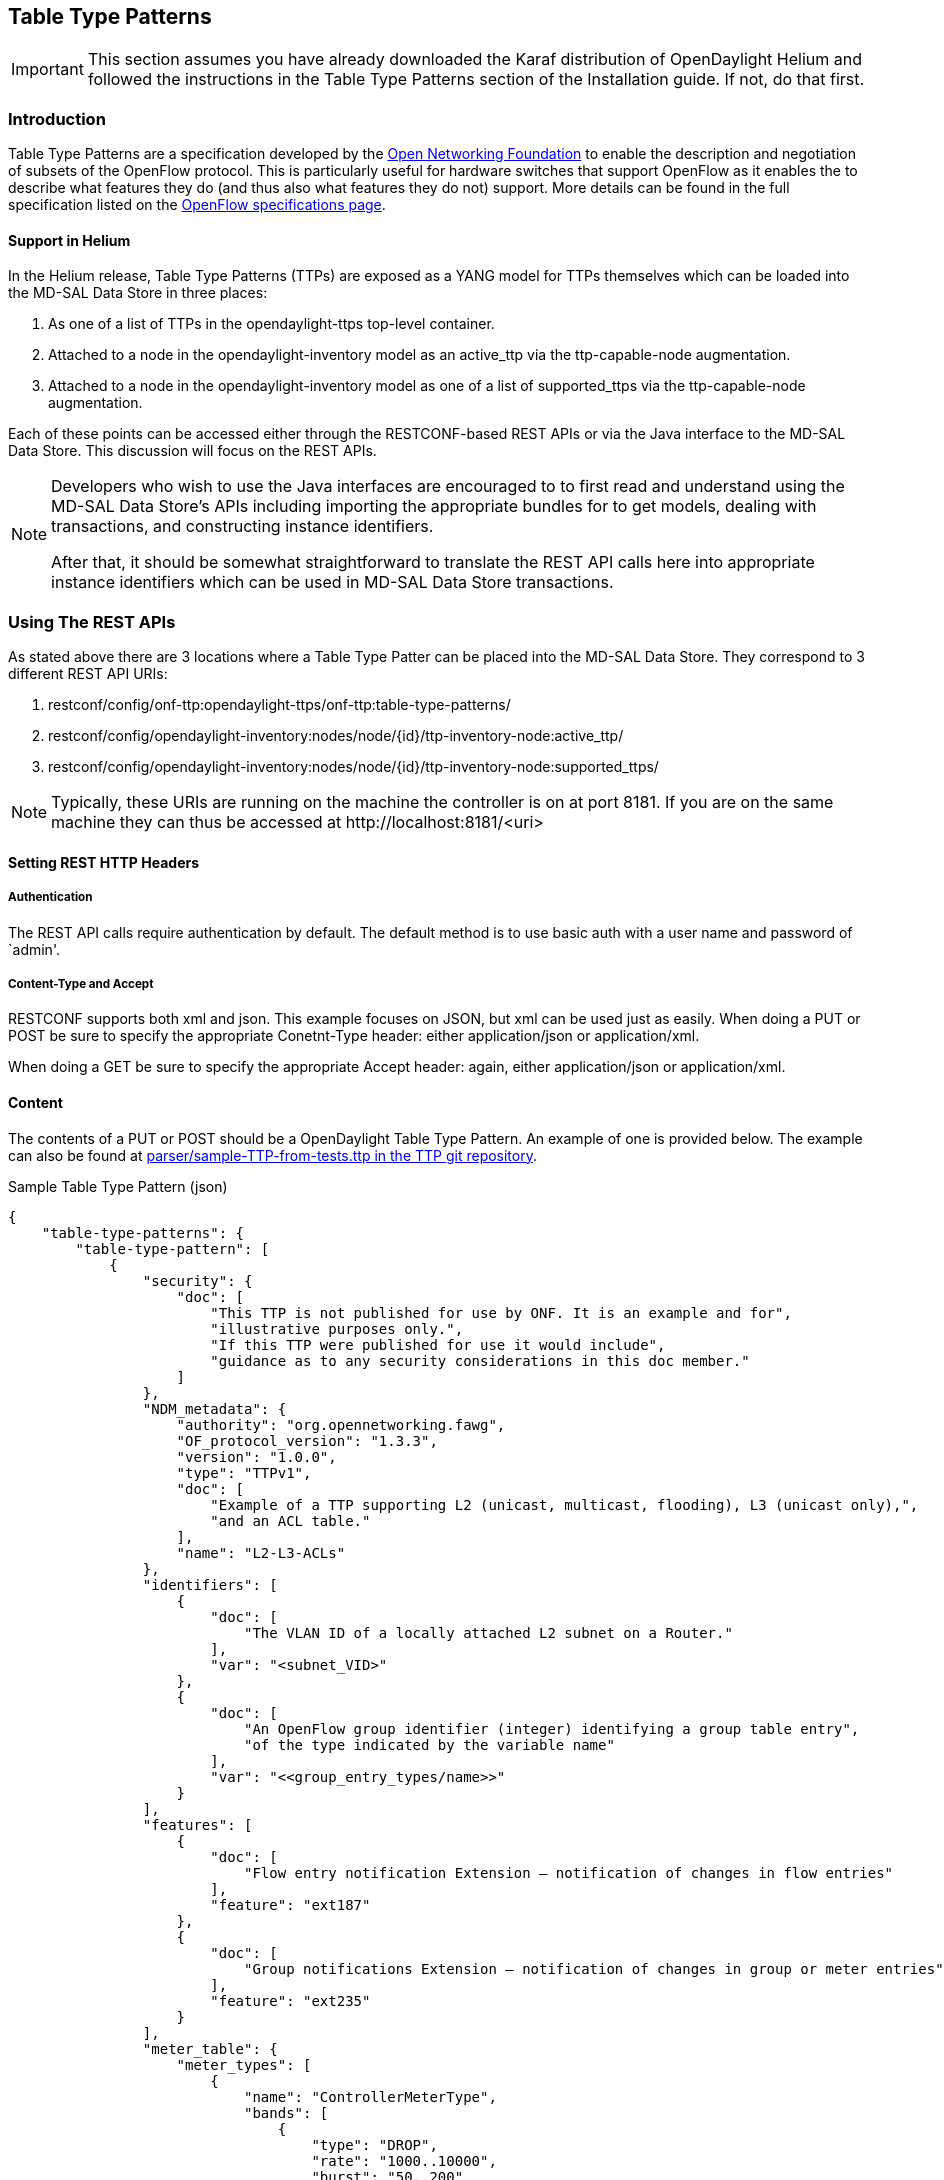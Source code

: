 == Table Type Patterns

IMPORTANT: This section assumes you have already downloaded the Karaf
           distribution of OpenDaylight Helium and followed the
           instructions in the Table Type Patterns section of the
           Installation guide. If not, do that first.

=== Introduction

Table Type Patterns are a specification developed by the
https://www.opennetworking.org/[Open Networking Foundation] to enable
the description and negotiation of subsets of the OpenFlow protocol.
This is particularly useful for hardware switches that support OpenFlow
as it enables the to describe what features they do (and thus also what
features they do not) support. More details can be found in the full
specification listed on the
https://www.opennetworking.org/sdn-resources/onf-specifications/openflow[OpenFlow
specifications page].
// for reasons that baffle me, I cannot link to:
// https://www.opennetworking.org/images/stories/downloads/sdn-resources/onf-specifications/openflow/OpenFlow%20Table%20Type%20Patterns%20v1.0.pdf
// it renders it as a link to a file ignoring the https part

==== Support in Helium
In the Helium release, Table Type Patterns (TTPs) are exposed as a YANG
model for TTPs themselves which can be loaded into the MD-SAL Data
Store in three places:
// link to the MD-SAL Data Store docs?

. As one of a list of TTPs in the +opendaylight-ttps+ top-level
  container.
. Attached to a +node+ in the +opendaylight-inventory+ model as an
  +active_ttp+ via the +ttp-capable-node+ augmentation.
. Attached to a +node+ in the +opendaylight-inventory+ model as one of
  a list of +supported_ttps+ via the +ttp-capable-node+ augmentation.
// link to the inventory docs somehow?

Each of these points can be accessed either through the RESTCONF-based
REST APIs or via the Java interface to the MD-SAL Data Store. This
discussion will focus on the REST APIs.

[NOTE]
===============================
Developers who wish to use the Java interfaces are encouraged to to
first read and understand using the MD-SAL Data Store's APIs including
importing the appropriate bundles for to get models, dealing with
transactions, and constructing instance identifiers.

After that, it should be somewhat straightforward to translate the REST
API calls here into appropriate instance identifiers which can be used
in MD-SAL Data Store transactions.
===============================

=== Using The REST APIs

As stated above there are 3 locations where a Table Type Patter can be
placed into the MD-SAL Data Store. They correspond to 3 different REST
API URIs:

. +restconf/config/onf-ttp:opendaylight-ttps/onf-ttp:table-type-patterns/+
. +restconf/config/opendaylight-inventory:nodes/node/{id}/ttp-inventory-node:active_ttp/+
. +restconf/config/opendaylight-inventory:nodes/node/{id}/ttp-inventory-node:supported_ttps/+

[NOTE]
===============================
Typically, these URIs are running on the machine the controller is on
at port 8181. If you are on the same machine they can thus be accessed
at +http://localhost:8181/<uri>+
===============================

==== Setting REST HTTP Headers

===== Authentication

The REST API calls require authentication by default. The default
method is to use basic auth with a user name and password of `admin'.

===== Content-Type and Accept

RESTCONF supports both xml and json. This example focuses on JSON, but
xml can be used just as easily. When doing a PUT or POST be sure to
specify the appropriate +Conetnt-Type+ header: either
+application/json+ or +application/xml+.

When doing a GET be sure to specify the appropriate +Accept+ header:
again, either +application/json+ or +application/xml+.

==== Content

The contents of a PUT or POST should be a OpenDaylight Table Type
Pattern. An example of one is provided below. The example can also be
found at https://git.opendaylight.org/gerrit/gitweb?p=ttp.git;a=blob;f=parser/sample-TTP-from-tests.ttp;h=45130949b25c6f86b750959d27d04ec2208935fb;hb=HEAD[+parser/sample-TTP-from-tests.ttp+ in the TTP git repository].

.Sample Table Type Pattern (json)
-----------------------------------------------------
{
    "table-type-patterns": {
        "table-type-pattern": [
            {
                "security": {
                    "doc": [
                        "This TTP is not published for use by ONF. It is an example and for",
                        "illustrative purposes only.",
                        "If this TTP were published for use it would include",
                        "guidance as to any security considerations in this doc member."
                    ]
                },
                "NDM_metadata": {
                    "authority": "org.opennetworking.fawg",
                    "OF_protocol_version": "1.3.3",
                    "version": "1.0.0",
                    "type": "TTPv1",
                    "doc": [
                        "Example of a TTP supporting L2 (unicast, multicast, flooding), L3 (unicast only),",
                        "and an ACL table."
                    ],
                    "name": "L2-L3-ACLs"
                },
                "identifiers": [
                    {
                        "doc": [
                            "The VLAN ID of a locally attached L2 subnet on a Router."
                        ],
                        "var": "<subnet_VID>"
                    },
                    {
                        "doc": [
                            "An OpenFlow group identifier (integer) identifying a group table entry",
                            "of the type indicated by the variable name"
                        ],
                        "var": "<<group_entry_types/name>>"
                    }
                ],
                "features": [
                    {
                        "doc": [
                            "Flow entry notification Extension – notification of changes in flow entries"
                        ],
                        "feature": "ext187"
                    },
                    {
                        "doc": [
                            "Group notifications Extension – notification of changes in group or meter entries"
                        ],
                        "feature": "ext235"
                    }
                ],
                "meter_table": {
                    "meter_types": [
                        {
                            "name": "ControllerMeterType",
                            "bands": [
                                {
                                    "type": "DROP",
                                    "rate": "1000..10000",
                                    "burst": "50..200"
                                }
                            ]
                        },
                        {
                            "name": "TrafficMeter",
                            "bands": [
                                {
                                    "type": "DSCP_REMARK",
                                    "rate": "10000..500000",
                                    "burst": "50..500"
                                },
                                {
                                    "type": "DROP",
                                    "rate": "10000..500000",
                                    "burst": "50..500"
                                }
                            ]
                        }
                    ],
                    "built_in_meters": [
                        {
                            "name": "ControllerMeter",
                            "meter_id": 1,
                            "type": "ControllerMeterType",
                            "bands": [
                                {
                                    "rate": 2000,
                                    "burst": 75
                                }
                            ]
                        },
                        {
                            "name": "AllArpMeter",
                            "meter_id": 2,
                            "type": "ControllerMeterType",
                            "bands": [
                                {
                                    "rate": 1000,
                                    "burst": 50
                                }
                            ]
                        }
                    ]
                },
                "table_map": [
                    {
                        "name": "ControlFrame",
                        "number": 0
                    },
                    {
                        "name": "IngressVLAN",
                        "number": 10
                    },
                    {
                        "name": "MacLearning",
                        "number": 20
                    },
                    {
                        "name": "ACL",
                        "number": 30
                    },
                    {
                        "name": "L2",
                        "number": 40
                    },
                    {
                        "name": "ProtoFilter",
                        "number": 50
                    },
                    {
                        "name": "IPv4",
                        "number": 60
                    },
                    {
                        "name": "IPv6",
                        "number": 80
                    }
                ],
                "parameters": [
                    {
                        "doc": [
                            "documentation"
                        ],
                        "name": "Showing-curt-how-this-works",
                        "type": "type1"
                    }
                ],
                "flow_tables": [
                    {
                        "doc": [
                            "Filters L2 control reserved destination addresses and",
                            "may forward control packets to the controller.",
                            "Directs all other packets to the Ingress VLAN table."
                        ],
                        "name": "ControlFrame",
                        "flow_mod_types": [
                            {
                                "doc": [
                                    "This match/action pair allows for flow_mods that match on either",
                                    "ETH_TYPE or ETH_DST (or both) and send the packet to the",
                                    "controller, subject to metering."
                                ],
                                "name": "Frame-To-Controller",
                                "match_set": [
                                    {
                                        "field": "ETH_TYPE",
                                        "match_type": "all_or_exact"
                                    },
                                    {
                                        "field": "ETH_DST",
                                        "match_type": "exact"
                                    }
                                ],
                                "instruction_set": [
                                    {
                                        "doc": [
                                            "This meter may be used to limit the rate of PACKET_IN frames",
                                            "sent to the controller"
                                        ],
                                        "instruction": "METER",
                                        "meter_name": "ControllerMeter"
                                    },
                                    {
                                        "instruction": "APPLY_ACTIONS",
                                        "actions": [
                                            {
                                                "action": "OUTPUT",
                                                "port": "CONTROLLER"
                                            }
                                        ]
                                    }
                                ]
                            }
                        ],
                        "built_in_flow_mods": [
                            {
                                "doc": [
                                    "Mandatory filtering of control frames with C-VLAN Bridge reserved DA."
                                ],
                                "name": "Control-Frame-Filter",
                                "priority": "1",
                                "match_set": [
                                    {
                                        "field": "ETH_DST",
                                        "mask": "0xfffffffffff0",
                                        "value": "0x0180C2000000"
                                    }
                                ]
                            },
                            {
                                "doc": [
                                    "Mandatory miss flow_mod, sends packets to IngressVLAN table."
                                ],
                                "name": "Non-Control-Frame",
                                "priority": "0",
                                "instruction_set": [
                                    {
                                        "instruction": "GOTO_TABLE",
                                        "table": "IngressVLAN"
                                    }
                                ]
                            }
                        ]
                    }
                ],
                "group_entry_types": [
                    {
                        "doc": [
                            "Output to a port, removing VLAN tag if needed.",
                            "Entry per port, plus entry per untagged VID per port."
                        ],
                        "name": "EgressPort",
                        "group_type": "INDIRECT",
                        "bucket_types": [
                            {
                                "name": "OutputTagged",
                                "action_set": [
                                    {
                                        "action": "OUTPUT",
                                        "port": "<port_no>"
                                    }
                                ]
                            },
                            {
                                "name": "OutputUntagged",
                                "action_set": [
                                    {
                                        "action": "POP_VLAN"
                                    },
                                    {
                                        "action": "OUTPUT",
                                        "port": "<port_no>"
                                    }
                                ]
                            },
                            {
                                "opt_tag": "VID-X",
                                "name": "OutputVIDTranslate",
                                "action_set": [
                                    {
                                        "action": "SET_FIELD",
                                        "field": "VLAN_VID",
                                        "value": "<local_vid>"
                                    },
                                    {
                                        "action": "OUTPUT",
                                        "port": "<port_no>"
                                    }
                                ]
                            }
                        ]
                    }
                ],
                "flow_paths": [
                    {
                        "doc": [
                            "This object contains just a few examples of flow paths, it is not",
                            "a comprehensive list of the flow paths required for this TTP.  It is",
                            "intended that the flow paths array could include either a list of",
                            "required flow paths or a list of specific flow paths that are not",
                            "required (whichever is more concise or more useful."
                        ],
                        "name": "L2-2",
                        "path": [
                            "Non-Control-Frame",
                            "IV-pass",
                            "Known-MAC",
                            "ACLskip",
                            "L2-Unicast",
                            "EgressPort"
                        ]
                    },
                    {
                        "name": "L2-3",
                        "path": [
                            "Non-Control-Frame",
                            "IV-pass",
                            "Known-MAC",
                            "ACLskip",
                            "L2-Multicast",
                            "L2Mcast",
                            "[EgressPort]"
                        ]
                    },
                    {
                        "name": "L2-4",
                        "path": [
                            "Non-Control-Frame",
                            "IV-pass",
                            "Known-MAC",
                            "ACL-skip",
                            "VID-flood",
                            "VIDflood",
                            "[EgressPort]"
                        ]
                    },
                    {
                        "name": "L2-5",
                        "path": [
                            "Non-Control-Frame",
                            "IV-pass",
                            "Known-MAC",
                            "ACLskip",
                            "L2-Drop"
                        ]
                    },
                    {
                        "name": "v4-1",
                        "path": [
                            "Non-Control-Frame",
                            "IV-pass",
                            "Known-MAC",
                            "ACLskip",
                            "L2-Router-MAC",
                            "IPv4",
                            "v4-Unicast",
                            "NextHop",
                            "EgressPort"
                        ]
                    },
                    {
                        "name": "v4-2",
                        "path": [
                            "Non-Control-Frame",
                            "IV-pass",
                            "Known-MAC",
                            "ACLskip",
                            "L2-Router-MAC",
                            "IPv4",
                            "v4-Unicast-ECMP",
                            "L3ECMP",
                            "NextHop",
                            "EgressPort"
                        ]
                    }
                ]
            }
        ]
    }
}
-----------------------------------------------------

==== Making a REST Call

In this example we'll do a PUT to install the sample TTP from above
into OpenDaylight and then retrieve it both as json and as xml. We'll
use the https://chrome.google.com/webstore/detail/postman-rest-client/fdmmgilgnpjigdojojpjoooidkmcomcm[
Postman - REST Client] for Chrome in the examples, but any method of
accessing REST should work.

First, we'll fill in the basic information:

.Filling in URL, content, Content-Type and basic auth
image::ttp-screen1-basic-auth.png[width=500]

. Set the URL to +http://localhost:8181/restconf/config/onf-ttp:opendaylight-ttps/onf-ttp:table-type-patterns/+
. Set the action to +PUT+
. Click Headers and
. Set a header for +Content-Type+ to +application/json+
. Make sure the content is set to raw and
. Copy the sample TTP from above into the content
. Click the Basic Auth tab and
. Set the username and password to admin
. Click Refresh headers

.Refreshing basic auth headers
image::ttp-screen2-applied-basic-auth.png[width=500]

After clicking Refresh headers, we can see that a new header
(+Authorization+) has been created and this will allow us to
authenticate to make the rest call.

.PUTting a TTP
image::ttp-screen3-sent-put.png[width=500]

At this point, clicking send should result in a Status response of +200
OK+ indicating we've successfully PUT the TTP into OpenDaylight.

.Retrieving the TTP as json via a GET
image::ttp-screen4-get-json.png[width=500]

We can now retrieve the TTP by:

. Changing the action to +GET+
. Setting an +Accept+ header to +application/json+ and
. Pressing send

.Retrieving the TTP as xml via a GET
image::ttp-screen5-get-xml.png[width=500]

The same process can retrieve the content as xml by setting the
+Accept+ header to +application/xml+.

=== Limitations

==== Differences between OpenDaylight TTP and ONF TTP

The OpenDaylight YANG specification for TTPs differs from the ONF's
specification in a few areas. These differences are due to limitations
in the subsets of JSON that YANG schemas can be used to describe.

* *+doc+ members must always be lists and cannot be just a string*

For example, this is not allowed:

----
"doc": "The VLAN ID of a locally attached L2 subnet on a Router."
----

While this is:

----
"doc": ["The VLAN ID of a locally attached L2 subnet on a Router."]
----

[start=2]
* *+table_map+ formats differ*

In the ONF spec, the table_map looks like this

----
"table_map": {
  "ControlFrame": 0,
  "IngressVLAN": 1,
  "MacLearning": 2,
  "L2": 3
},
----

In the ODL TTP YANG definition, it would instead look like this:

----
"table_map": [
    { "name": "ControlFrame", "number": 0 },
    { "name": "IngressVLAN",  "number": 1 },
    { "name": "MacLearning",  "number": 2 },
    { "name": "L2",           "number": 3 },
],
----

[start=3]
* *Limited meta member keywords*

The meta member keywords (+all+, +one_or_more+, +zero_or_more+,
+exactly_one+, and +zero_or_one+) are allowed anywhere in a TTP
according to the ONF specification, but they are only allowed in
specific locations in the ODL YANG schema. Specifically:

.. +all+, +one_or_more+, and +zero_or_more+ are allowed in the +flow_mod_types+ member
.. +exactly_one+ and +zero_or_one+ are allowed in the +match_set+ and
   +instruction_set+ members as well as in in lists of actions.

[start=4]
* *+flow_paths+ repeated table syntax differs*

In the ONF TTP specification, the ability to repeat a table in a path
traversal of the tables is done by having the table be a list
containing the table name as a string. Like this:

----
"flow_paths": ["path": ["table1", ["table2"] ] ]
----

In the ODL YANG schema this is instead represented by moving the square
brackets inside the string as follows:

----
flow_paths": ["path": ["table1", "[table2]" ] ]
----

[start=5]
* *+priority+ and +priority_rank+ must be strings and can't be numbers.

The +priority+ and +priority_rank+ members are allowed to be either
strings or numbers in the ONF specification, but must be strings in the
ODL YANG schema.

* *Empty lists must be omitted*

Lists like this:

----
"match_set": []
----

must instead be omitted from the TTP.

==== Strictly Informational

At this point in time the only operations available with TTPs are
storing and retrieving TTPs from the data store in the three previously
mentioned places.

Additional features that make use of and populate this information are
planned for future releases.

==== Known issues

. Strings containing some special characters result in REST calls
  returning a +400 Bad Request+ code. A string that contains both an
  opening angle bracket (<) and a colon (:) with the angle bracket
  appearing first is known to trigger this behavior.

For example this is known to break RESTCONF:

----
"var": "<<group_entry_types:name>>"
----

While these two work

----
"var": "group_entry_types:name"
----

----
"var": "<<group_entry_types/name>>"
----
